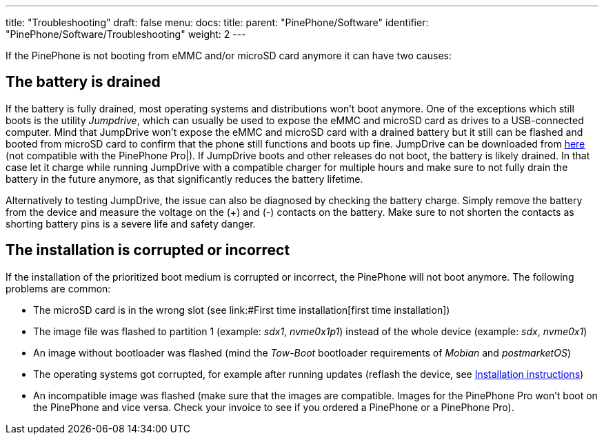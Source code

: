 ---
title: "Troubleshooting"
draft: false
menu:
  docs:
    title:
    parent: "PinePhone/Software"
    identifier: "PinePhone/Software/Troubleshooting"
    weight: 2
---

If the PinePhone is not booting from eMMC and/or microSD card anymore it can have two causes:

== The battery is drained

If the battery is fully drained, most operating systems and distributions won't boot anymore. One of the exceptions which still boots is the utility _Jumpdrive_, which can usually be used to expose the eMMC and microSD card as drives to a USB-connected computer. Mind that JumpDrive won't expose the eMMC and microSD card with a drained battery but it still can be flashed and booted from microSD card to confirm that the phone still functions and boots up fine. JumpDrive can be downloaded from https://github.com/dreemurrs-embedded/Jumpdrive/releases/download/0.8/pine64-pinephone.img.xz[here] (not compatible with the PinePhone Pro|). If JumpDrive boots and other releases do not boot, the battery is likely drained. In that case let it charge while running JumpDrive with a compatible charger for multiple hours and make sure to not fully drain the battery in the future anymore, as that significantly reduces the battery lifetime.

Alternatively to testing JumpDrive, the issue can also be diagnosed by checking the battery charge. Simply remove the battery from the device and measure the voltage on the (+) and (-) contacts on the battery. Make sure to not shorten the contacts as shorting battery pins is a severe life and safety danger.

== The installation is corrupted or incorrect

If the installation of the prioritized boot medium is corrupted or incorrect, the PinePhone will not boot anymore. The following problems are common:

* The microSD card is in the wrong slot (see link:#First time installation[first time installation])
* The image file was flashed to partition 1 (example: _sdx1_, _nvme0x1p1_) instead of the whole device (example: _sdx_, _nvme0x1_)
* An image without bootloader was flashed (mind the _Tow-Boot_ bootloader requirements of _Mobian_ and _postmarketOS_)
* The operating systems got corrupted, for example after running updates (reflash the device, see link:/documentation/PinePhone/Installation_instructions[Installation instructions])
* An incompatible image was flashed (make sure that the images are compatible. Images for the PinePhone Pro won't boot on the PinePhone and vice versa. Check your invoice to see if you ordered a PinePhone or a PinePhone Pro).


